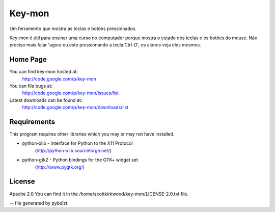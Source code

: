 =======
Key-mon
=======

Um ferramento que mostra as teclas e botões pressionados.

Key-mon é útil para ensinar uma curso no computador porque mostra o estado dos
teclas e os botões do mouse.  Não preciso mais falar  'agora eu esto
pressionando a tecla Ctrl-D', os alunos veja eles mesmos.

Home Page
---------

You can find key-mon hosted at:
  http://code.google.com/p/key-mon

You can file bugs at:
  http://code.google.com/p/key-mon/issues/list

Latest downloads can be found at:
  http://code.google.com/p/key-mon/downloads/list

Requirements
------------

This program requires other libraries which you may or may not have installed.

* python-xlib - Interface for Python to the X11 Protocol
                (http://python-xlib.sourceforge.net/)
* python-gtk2 - Python bindings for the GTK+ widget set
                (http://www.pygtk.org/)

License
-------

Apache 2.0
You can find it in the /home/scottkirkwood/key-mon/LICENSE-2.0.txt file.

-- file generated by `pybdist`.